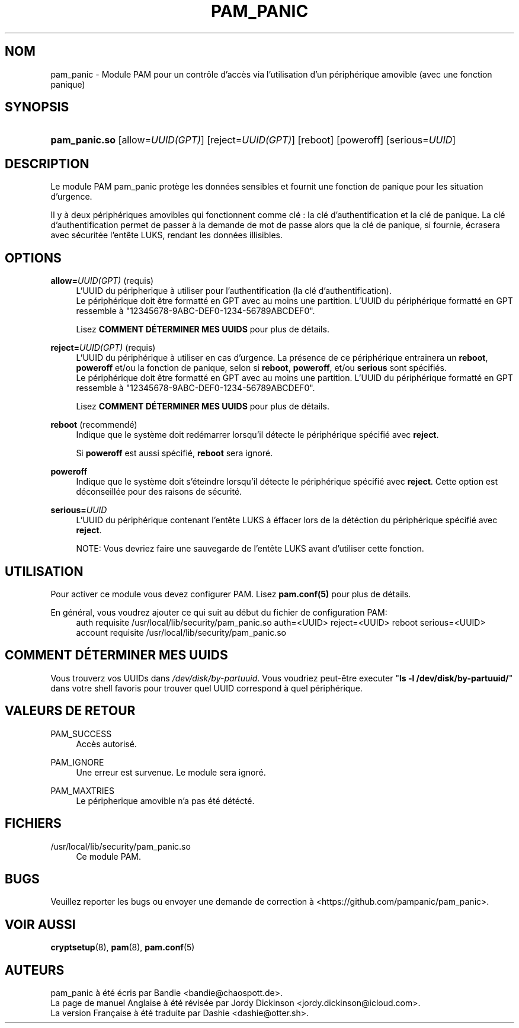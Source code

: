 '\" t
.\"     Title: pam_panic
.\"    Author: [see the "AUTEURS" section]
.\"      Date: 2018-03-28
.\"    Manual: Linux-PAM Panic Manual
.\"    Source: Linux-PAM Panic Manual
.\"  Language: French
.\"
.TH "PAM_PANIC" "8" "2018-03-26" "Manuel de PAM Panic" "Manuel de PAM Panic"
.ie \n(.g .ds Aq \(aq
.el       .ds Aq '
.\" -----------------------------------------------------------------
.\" * set default formatting
.\" -----------------------------------------------------------------
.\" disable hyphenation
.nh
.\" disable justification (adjust text to left margin only)
.ad l
.\" -----------------------------------------------------------------
.\" * MAIN CONTENT STARTS HERE *
.\" -----------------------------------------------------------------


.SH "NOM"
pam_panic \- Module PAM pour un contrôle d'accès via l'utilisation d'un périphérique amovible (avec une fonction panique)


.SH "SYNOPSIS"
.HP \w'\fBpam_panic\&.so\fR\ 'u
\fBpam_panic\&.so\fR [allow=\fIUUID(GPT)\fR] [reject=\fIUUID(GPT)\fR] [reboot] [poweroff] [serious=\fIUUID\fR]


.SH "DESCRIPTION"
.PP
Le module PAM pam_panic protège les données sensibles et fournit une fonction de panique pour les situation d'urgence\&.
.PP
Il y à deux périphériques amovibles qui fonctionnent comme clé : la clé d'authentification et la clé de panique\&. La clé d'authentification permet de passer à la demande de mot de passe alors que la clé de panique, si fournie, écrasera avec sécuritée l'entête LUKS, rendant les données illisibles\&.

.SH "OPTIONS"
.PP
\fBallow=\fR\fB\fIUUID(GPT)\fR\fR (requis)
.RS 4
L'UUID du péripherique à utiliser pour l'authentification (la clé d'authentification)\&.
.PD 0
.PP
.PD 1
Le périphérique doit être formatté en GPT avec au moins une partition\&.
L'UUID du périphérique formatté en GPT ressemble à "12345678-9ABC-DEF0-1234-56789ABCDEF0"\&. 
.PP
Lisez \fBCOMMENT DÉTERMINER MES UUIDS\fR pour plus de détails\&.
.RE
.PP

\fBreject=\fR\fB\fIUUID(GPT)\fR\fR (requis)
.RS 4
L'UUID du périphérique à utiliser en cas d'urgence. La présence de ce périphérique entrainera un \fBreboot\fR, \fBpoweroff\fR et/ou la fonction de panique, selon si \fBreboot\fR, \fBpoweroff\fR, et/ou \fBserious\fR sont spécifiés.
.PD 0
.PP
.PD 1
Le périphérique doit être formatté en GPT avec au moins une partition\&.
L'UUID du périphérique formatté en GPT ressemble à "12345678-9ABC-DEF0-1234-56789ABCDEF0"\&. 
.PP
Lisez \fBCOMMENT DÉTERMINER MES UUIDS\fR pour plus de détails\&.
.RE
.PP

\fBreboot\fR (recommendé)
.RS 4
Indique que le système doit redémarrer lorsqu'il détecte le périphérique spécifié avec \fBreject\fR\&.
.PP
Si \fBpoweroff\fR est aussi spécifié, \fBreboot\fR sera ignoré\&.
.RE
.PP

\fBpoweroff\fR
.RS 4
Indique que le système doit s'éteindre lorsqu'il détecte le périphérique spécifié avec \fBreject\fR\&.
Cette option est déconseillée pour des raisons de sécurité\&.
.RE
.PP

\fBserious=\fR\fB\fIUUID\fR\fR
.RS 4
L'UUID du périphérique contenant l'entête LUKS à éffacer lors de la détéction du périphérique spécifié avec \fBreject\fR\&.
.PP
NOTE: Vous devriez faire une sauvegarde de l'entête LUKS avant d'utiliser cette fonction\&.
.RE
.PP


.SH "UTILISATION"
.PP
Pour activer ce module vous devez configurer PAM\&. Lisez \fBpam\&.conf(5)\fR pour plus de détails\&.
.PP
En général, vous voudrez ajouter ce qui suit au début du fichier de configuration PAM:
.PD 0
.RS 4
auth       requisite    /usr/local/lib/security/pam_panic\&.so auth=<UUID> reject=<UUID> reboot serious=<UUID>
.PP
account    requisite    /usr/local/lib/security/pam_panic\&.so
.RE
.PD 1


.SH "COMMENT DÉTERMINER MES UUIDS"
.PP
Vous trouverz vos UUIDs dans \fI/dev/disk/by-partuuid\fR\&.
Vous voudriez peut-être executer "\fBls -l /dev/disk/by-partuuid/\fR" dans votre shell favoris pour trouver quel UUID correspond à quel périphérique\&.


.SH "VALEURS DE RETOUR"
.PP
PAM_SUCCESS
.RS 4
Accès autorisé\&.
.RE
.PP
PAM_IGNORE
.RS 4
Une erreur est survenue\&. Le module sera ignoré\&.
.RE
.PP
PAM_MAXTRIES
.RS 4
Le péripherique amovible n'a pas été détécté\&.
.RE


.SH "FICHIERS"
.PP
/usr/local/lib/security/pam_panic\&.so
.RS 4
Ce module PAM\&.
.RE


.SH "BUGS"
.PP
Veuillez reporter les bugs ou envoyer une demande de correction à <https://github\&.com/pampanic/pam_panic>\&.


.SH "VOIR AUSSI"
.PP
\fBcryptsetup\fR(8), \fBpam\fR(8), \fBpam\&.conf\fR(5)


.SH "AUTEURS"
.PD 0
.PP
pam_panic à été écris par Bandie <bandie@chaospott\&.de>\&.
.PP
La page de manuel Anglaise à été révisée par Jordy Dickinson <jordy\&.dickinson@icloud\&.com>\&.
.PP
La version Française à été traduite par Dashie <dashie@otter\&.sh>\&.
